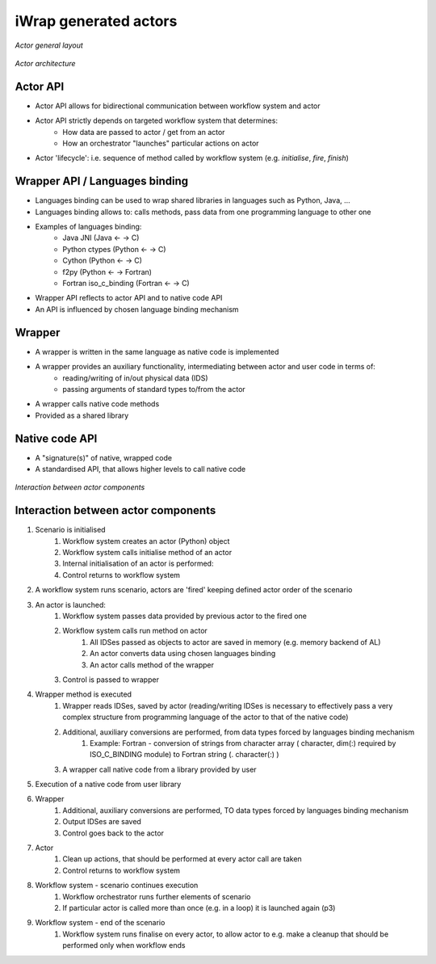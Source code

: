 iWrap generated actors
======================

.. figure:: /resources/iwrap_example_of_layers.png
   :align: center

   *Actor general layout*

.. figure:: /resources/actor_architecture.png
   :align: center

   *Actor architecture*

Actor API
---------

* Actor API allows for bidirectional communication between workflow system and actor
* Actor API strictly depends on targeted workflow system that determines:
    * How data are passed to actor / get from an actor
    * How an orchestrator "launches" particular actions on actor
* Actor 'lifecycle': i.e. sequence of method called by workflow system (e.g. *initialise*, *fire*, *finish*)

Wrapper API / Languages binding
-------------------------------

* Languages binding can be used to wrap shared libraries in languages such as Python, Java, ...
* Languages binding allows to: calls methods, pass data from one programming language to other one
* Examples of languages binding:
    * Java JNI  (Java ← → C)
    * Python ctypes  (Python ← → C)
    * Cython  (Python ← → C)
    * f2py (Python ← → Fortran)
    * Fortran iso_c_binding (Fortran ← → C)
* Wrapper API reflects to actor API and to native code API
* An API is influenced by chosen language binding mechanism

Wrapper
-------

* A wrapper is written in the same language as native code is implemented
* A wrapper provides an auxiliary functionality, intermediating between actor and user code in terms of:
    * reading/writing of in/out physical data (IDS)
    * passing arguments of standard types to/from the actor
* A wrapper calls native code methods
* Provided as a shared library

Native code API
---------------

* A "signature(s)" of native, wrapped code
* A standardised API, that allows higher levels to call native code

.. figure:: /resources/actor_lifecycle.png
   :align: center

   *Interaction between actor components*

Interaction between actor components
------------------------------------

#. Scenario is initialised
    #. Workflow system creates an actor (Python) object
    #. Workflow system calls initialise  method of an actor
    #. Internal initialisation of an actor is performed:
    #. Control returns to workflow system
#. A workflow system runs scenario, actors are 'fired' keeping defined actor order of the scenario
#. An actor is launched:
    #. Workflow system passes data provided by previous actor to the fired one
    #. Workflow system calls run method on actor
        #. All IDSes passed as objects to actor are saved in memory (e.g. memory backend of AL)
        #. An actor converts data using chosen languages binding
        #. An actor calls method of the wrapper
    #. Control is passed to wrapper
#. Wrapper method is executed
    #. Wrapper reads IDSes, saved by actor (reading/writing IDSes is necessary to effectively pass a very complex structure from programming language of the actor to that of the native code)
    #. Additional, auxiliary conversions are performed, from data types forced by languages binding mechanism
        #. Example: Fortran - conversion of strings from character array ( character, dim(:)  required by ISO_C_BINDING module) to Fortran string (. character(:) )
    #. A wrapper call native code from a library provided by user
#. Execution of a native code from user library
#. Wrapper
    #. Additional, auxiliary conversions are performed, TO data types forced by languages binding mechanism
    #. Output IDSes are saved
    #. Control goes back to the actor
#. Actor
    #. Clean up actions, that should be performed at every actor call are taken
    #. Control returns to workflow system
#. Workflow system - scenario continues execution
    #. Workflow orchestrator  runs further elements of scenario
    #. If particular actor is called more than once (e.g. in a loop) it is launched again (p3)
#. Workflow system - end of the scenario
    #. Workflow system runs finalise on every actor, to allow actor to e.g. make a cleanup that should be performed only when workflow ends